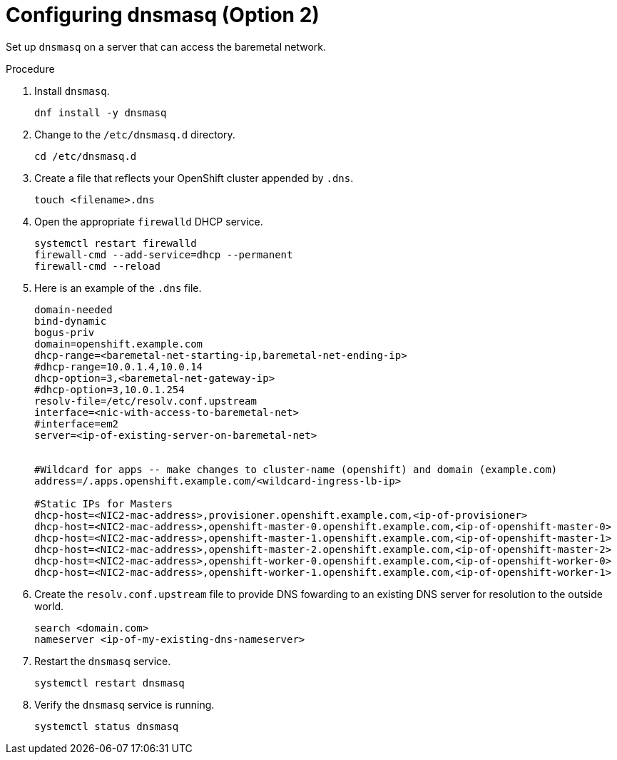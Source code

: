 // Module included in the following assemblies:
//
// * list of assemblies where this module is included
// ipi-install-prerequisites.adoc
// Upstream module

[id="creating-dhcp-reservations-using-dnsmasq-option2_{context}"]

= Configuring dnsmasq (Option 2)

Set up `dnsmasq` on a server that can access the baremetal network.

.Procedure

. Install `dnsmasq`.
+
[source,bash]
----
dnf install -y dnsmasq
----

. Change to the `/etc/dnsmasq.d` directory.
+
[source,bash]
----
cd /etc/dnsmasq.d
----

. Create a file that reflects your OpenShift cluster appended by `.dns`.
+
[source,bash]
----
touch <filename>.dns
----

. Open the appropriate `firewalld` DHCP service.
+
[source,bash]
----
systemctl restart firewalld
firewall-cmd --add-service=dhcp --permanent
firewall-cmd --reload
----

. Here is an example of the `.dns` file.
+
----
domain-needed
bind-dynamic
bogus-priv
domain=openshift.example.com
dhcp-range=<baremetal-net-starting-ip,baremetal-net-ending-ip>
#dhcp-range=10.0.1.4,10.0.14
dhcp-option=3,<baremetal-net-gateway-ip>
#dhcp-option=3,10.0.1.254
resolv-file=/etc/resolv.conf.upstream
interface=<nic-with-access-to-baremetal-net>
#interface=em2
server=<ip-of-existing-server-on-baremetal-net>


#Wildcard for apps -- make changes to cluster-name (openshift) and domain (example.com)
address=/.apps.openshift.example.com/<wildcard-ingress-lb-ip>

#Static IPs for Masters
dhcp-host=<NIC2-mac-address>,provisioner.openshift.example.com,<ip-of-provisioner>
dhcp-host=<NIC2-mac-address>,openshift-master-0.openshift.example.com,<ip-of-openshift-master-0>
dhcp-host=<NIC2-mac-address>,openshift-master-1.openshift.example.com,<ip-of-openshift-master-1>
dhcp-host=<NIC2-mac-address>,openshift-master-2.openshift.example.com,<ip-of-openshift-master-2>
dhcp-host=<NIC2-mac-address>,openshift-worker-0.openshift.example.com,<ip-of-openshift-worker-0>
dhcp-host=<NIC2-mac-address>,openshift-worker-1.openshift.example.com,<ip-of-openshift-worker-1>
----

. Create the `resolv.conf.upstream` file to provide DNS fowarding to an existing DNS server for resolution
to the outside world.
+
----
search <domain.com>
nameserver <ip-of-my-existing-dns-nameserver>
----

. Restart the `dnsmasq` service.
+
[source,bash]
----
systemctl restart dnsmasq
----

. Verify the `dnsmasq` service is running.
+
[source,bash]
----
systemctl status dnsmasq
----
